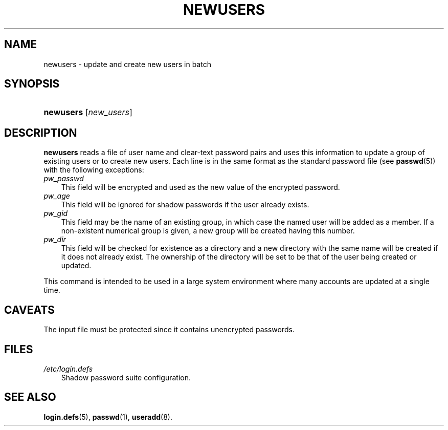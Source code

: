 .\"     Title: newusers
.\"    Author: 
.\" Generator: DocBook XSL Stylesheets v1.70.1 <http://docbook.sf.net/>
.\"      Date: 06/06/2006
.\"    Manual: System Management Commands
.\"    Source: System Management Commands
.\"
.TH "NEWUSERS" "8" "06/06/2006" "System Management Commands" "System Management Commands"
.\" disable hyphenation
.nh
.\" disable justification (adjust text to left margin only)
.ad l
.SH "NAME"
newusers \- update and create new users in batch
.SH "SYNOPSIS"
.HP 9
\fBnewusers\fR [\fInew_users\fR]
.SH "DESCRIPTION"
.PP

\fBnewusers\fR
reads a file of user name and clear\-text password pairs and uses this information to update a group of existing users or to create new users. Each line is in the same format as the standard password file (see
\fBpasswd\fR(5)) with the following exceptions:
.TP 3n
\fIpw_passwd\fR
This field will be encrypted and used as the new value of the encrypted password.
.TP 3n
\fIpw_age\fR
This field will be ignored for shadow passwords if the user already exists.
.TP 3n
\fIpw_gid\fR
This field may be the name of an existing group, in which case the named user will be added as a member. If a non\-existent numerical group is given, a new group will be created having this number.
.TP 3n
\fIpw_dir\fR
This field will be checked for existence as a directory and a new directory with the same name will be created if it does not already exist. The ownership of the directory will be set to be that of the user being created or updated.
.PP
This command is intended to be used in a large system environment where many accounts are updated at a single time.
.SH "CAVEATS"
.PP
The input file must be protected since it contains unencrypted passwords.
.SH "FILES"
.TP 3n
\fI/etc/login.defs\fR
Shadow password suite configuration.
.SH "SEE ALSO"
.PP

\fBlogin.defs\fR(5),
\fBpasswd\fR(1),
\fBuseradd\fR(8).
